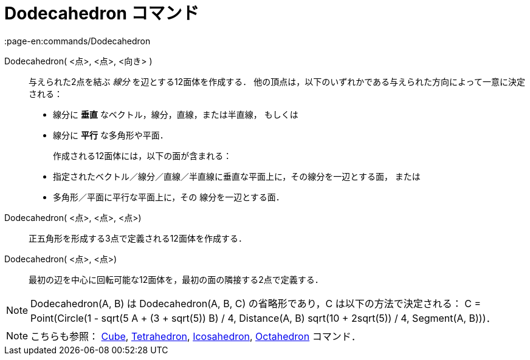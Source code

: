 = Dodecahedron コマンド
:page-en:commands/Dodecahedron
ifdef::env-github[:imagesdir: /ja/modules/ROOT/assets/images]

Dodecahedron( <点>, <点>, <向き> )::
  与えられた2点を結ぶ _線分_ を辺とする12面体を作成する．
  他の頂点は，以下のいずれかである与えられた方向によって一意に決定される：
  * 線分に *垂直* なベクトル，線分，直線，または半直線， もしくは
  * 線分に *平行* な多角形や平面．
+ 
作成される12面体には，以下の面が含まれる：
  * 指定されたベクトル／線分／直線／半直線に垂直な平面上に，その線分を一辺とする面， または
  * 多角形／平面に平行な平面上に，その 線分を一辺とする面．

Dodecahedron( <点>, <点>, <点>)::
  正五角形を形成する3点で定義される12面体を作成する．

Dodecahedron( <点>, <点>)::
  最初の辺を中心に回転可能な12面体を，最初の面の隣接する2点で定義する．

[NOTE]
====

Dodecahedron(A, B) は Dodecahedron(A, B, C) の省略形であり，C は以下の方法で決定される： C = Point(Circle(((1 - sqrt(5))
A + (3 + sqrt(5)) B) / 4, Distance(A, B) sqrt(10 + 2sqrt(5)) / 4, Segment(A, B)))．

====

[NOTE]
====

こちらも参照： xref:/commands/Cube.adoc[Cube], xref:/commands/Tetrahedron.adoc[Tetrahedron],
xref:/commands/Icosahedron.adoc[Icosahedron], xref:/commands/Octahedron.adoc[Octahedron] コマンド．

====
